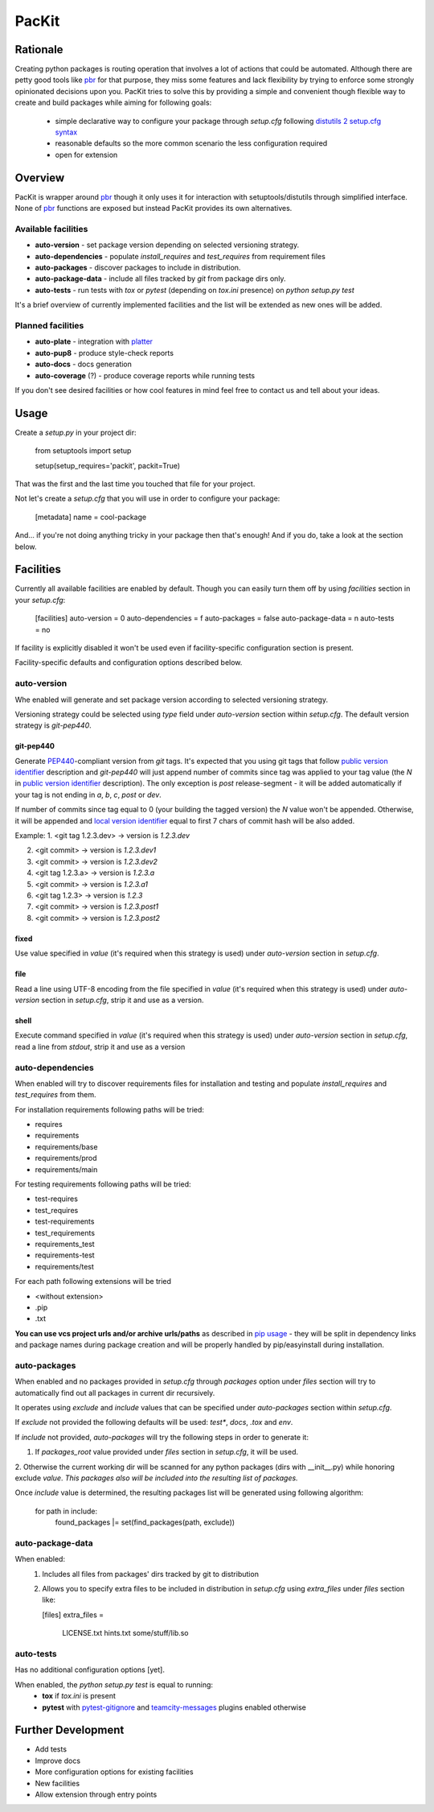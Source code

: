 PacKit
======

Rationale
---------

Creating python packages is routing operation that involves a lot of actions that could be automated. Although there are
petty good tools like `pbr`_ for that purpose, they miss some features and
lack flexibility by trying to enforce some strongly opinionated decisions upon you.
PacKit tries to solve this by providing a simple and convenient though flexible way to create and build packages while
aiming for following goals:
 - simple declarative way to configure your package through *setup.cfg*  following  `distutils 2 setup.cfg syntax`_
 - reasonable defaults so the more common scenario the less configuration required
 - open for extension
  
Overview
--------
PacKit is wrapper around `pbr`_ though it only uses it for interaction with setuptools/distutils through simplified
interface. None of `pbr`_ functions are exposed but instead PacKit provides its own alternatives.
  
Available facilities
^^^^^^^^^^^^^^^^^^^^

- **auto-version** - set package version depending on selected versioning strategy.
    
- **auto-dependencies** - populate *install_requires* and *test_requires* from requirement files
    
- **auto-packages** - discover packages to include in distribution.
    
- **auto-package-data** - include all files tracked by *git* from package dirs only. 
    
- **auto-tests** - run tests with *tox* or *pytest* (depending on *tox.ini* presence) on *python setup.py test*


It's a brief overview of currently implemented facilities and the list will be extended as new ones will be added.

Planned facilities
^^^^^^^^^^^^^^^^^^

- **auto-plate** - integration with `platter`_
    
- **auto-pup8** - produce style-check reports
    
- **auto-docs** - docs generation
    
- **auto-coverage** (?) - produce coverage reports while running tests
    
If you don't see desired facilities or how cool features in mind feel free to contact us and tell about your ideas.


Usage
-----

Create a *setup.py* in your project dir:


    from setuptools import setup
    
    setup(setup_requires='packit', packit=True)


That was the first and the last time you touched that file for your project.

Not let's create a *setup.cfg* that you will use in order to configure your package:


    [metadata]
    name = cool-package


And... if you're not doing anything tricky in your package then that's enough! And if you do, take a look at the
section below.


Facilities
----------

Currently all available facilities are enabled by default. Though you can easily turn them off by using *facilities*
section in your *setup.cfg*:


    [facilities]
    auto-version = 0
    auto-dependencies = f
    auto-packages = false
    auto-package-data = n
    auto-tests = no


If facility is explicitly disabled it won't be used even if facility-specific configuration section is present. 

Facility-specific defaults and configuration options described below.


auto-version
^^^^^^^^^^^^
Whe enabled will generate and set package version according to selected versioning strategy.

Versioning strategy could be selected using *type* field under *auto-version* section within *setup.cfg*.
The default version strategy is *git-pep440*.

git-pep440
""""""""""

Generate `PEP440`_-compliant version from *git* tags. It's expected that you using git tags that follow
`public version identifier`_ description and *git-pep440* will just append number of commits since tag was applied to 
your tag value (the *N* in `public version identifier`_ description). The only exception is *post* release-segment - it
will be added automatically if your tag is not ending in *a*, *b*, *c*, *post* or *dev*.

If number of commits since tag equal to 0 (your building the tagged version) the *N* value won't be appended. Otherwise,
it will be appended and `local version identifier`_ equal to first 7 chars of commit hash will be also added.
 
Example:
1. <git tag 1.2.3.dev> -> version is *1.2.3.dev*

2. <git commit> -> version is *1.2.3.dev1*

3. <git commit> -> version is *1.2.3.dev2*

4. <git tag 1.2.3.a> -> version is *1.2.3.a*

5. <git commit> -> version is *1.2.3.a1*

6. <git tag 1.2.3> -> version is *1.2.3*

7. <git commit> -> version is *1.2.3.post1*

8. <git commit> -> version is *1.2.3.post2*

fixed
"""""
Use value specified in *value* (it's required when this strategy is used) under *auto-version* section in
*setup.cfg*.

file
""""
Read a line using UTF-8 encoding from the file specified in *value* (it's required when this strategy is used) under
*auto-version* section in *setup.cfg*, strip it and use as a version.

shell
"""""
Execute command specified in *value* (it's required when this strategy is used) under *auto-version* section in
*setup.cfg*, read a line from *stdout*, strip it and use as a version

auto-dependencies
^^^^^^^^^^^^^^^^^
When enabled will try to discover requirements files for installation and testing and populate *install_requires* and
*test_requires* from them.

For installation requirements following paths will be tried:

- requires
- requirements
- requirements/base
- requirements/prod
- requirements/main

For testing requirements following paths will be tried:

- test-requires
- test_requires
- test-requirements
- test_requirements
- requirements_test
- requirements-test
- requirements/test

For each path following extensions will be tried

- <without extension>
- .pip
- .txt

**You can use vcs project urls and/or archive urls/paths** as described in `pip usage`_ - they will be split in
dependency links and package names during package creation and will be properly handled by pip/easyinstall during
installation. 

auto-packages
^^^^^^^^^^^^^
When enabled and no packages provided in *setup.cfg* through *packages* option under *files* section will try to
automatically find out all packages in current dir recursively.
 
It operates using *exclude* and *include* values that can be specified under *auto-packages* section within
*setup.cfg*.
 
If *exclude* not provided the following defaults will be used: *test**, *docs*, *.tox* and *env*.

If *include* not provided, *auto-packages* will try the following steps in order to generate it:

1. If *packages_root* value provided under *files* section in *setup.cfg*, it will be used.

2. Otherwise the current working dir will be scanned for any python packages (dirs with __init__.py) while honoring
exclude *value*. *This packages also will be included into the resulting list of packages.*

Once *include* value is determined, the resulting packages list will be generated using following algorithm:


    for path in include:
        found_packages |= set(find_packages(path, exclude))


auto-package-data
^^^^^^^^^^^^^^^^^
When enabled:
 1. Includes all files from packages' dirs tracked by git to distribution
 2. Allows you to specify extra files to be included in distribution in *setup.cfg* using *extra_files* under
    *files* section like:
    

    [files]
    extra_files = 
      LICENSE.txt
      hints.txt
      some/stuff/lib.so


auto-tests
^^^^^^^^^^
Has no additional configuration options [yet].

When enabled, the *python setup.py test* is equal to running:
    - **tox** if *tox.ini* is present
    
    - **pytest** with `pytest-gitignore`_ and `teamcity-messages`_ plugins enabled otherwise

Further Development
-------------------

- Add tests
- Improve docs
- More configuration options for existing facilities
- New facilities
- Allow extension through entry points
    

.. _pbr: http://docs.openstack.org/developer/pbr/
.. _distutils 2 setup.cfg syntax: http://alexis.notmyidea.org/distutils2/setupcfg.html
.. _platter: http://platter.pocoo.org/
.. _pytest-gitignore: https://pypi.python.org/pypi/pytest-gitignore/
.. _teamcity-messages: https://pypi.python.org/pypi/teamcity-messages/
.. _pip usage: https://pip.pypa.io/en/latest/reference/pip_install.html#usage
.. _PEP440: https://www.python.org/dev/peps/pep-0440/
.. _public version identifier: https://www.python.org/dev/peps/pep-0440/#public-version-identifiers
.. _local version identifier: https://www.python.org/dev/peps/pep-0440/#local-version-identifiers